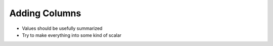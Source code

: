 ############
Adding Columns
############

* Values should be usefully summarized
* Try to make everything into some kind of scalar
